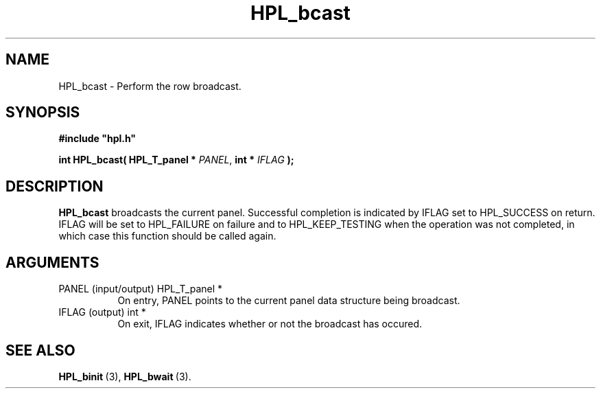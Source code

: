 .TH HPL_bcast 3 "February 24, 2016" "HPL 2.2" "HPL Library Functions"
.SH NAME
HPL_bcast \- Perform the row broadcast.
.SH SYNOPSIS
\fB\&#include "hpl.h"\fR
 
\fB\&int\fR
\fB\&HPL_bcast(\fR
\fB\&HPL_T_panel *\fR
\fI\&PANEL\fR,
\fB\&int *\fR
\fI\&IFLAG\fR
\fB\&);\fR
.SH DESCRIPTION
\fB\&HPL_bcast\fR
broadcasts  the  current  panel.  Successful  completion is
indicated by IFLAG set to HPL_SUCCESS on return. IFLAG will be set to
HPL_FAILURE on failure and to HPL_KEEP_TESTING when the operation was
not completed, in which case this function should be called again.
.SH ARGUMENTS
.TP 8
PANEL   (input/output)          HPL_T_panel *
On entry,  PANEL  points to the  current panel data structure
being broadcast.
.TP 8
IFLAG   (output)                int *
On exit,  IFLAG  indicates  whether  or not the broadcast has
occured.
.SH SEE ALSO
.BR HPL_binit \ (3),
.BR HPL_bwait \ (3).
